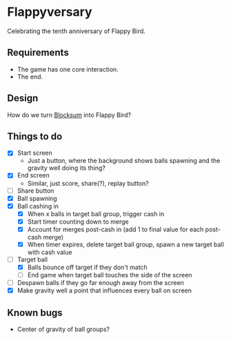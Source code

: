 * Flappyversary
Celebrating the tenth anniversary of Flappy Bird.
** Requirements
- The game has one core interaction.
- The end.
** Design
How do we turn [[https://tig.fandom.com/wiki/Blocksum][Blocksum]] into Flappy Bird?
** Things to do
- [X] Start screen
  - Just a button, where the background shows balls spawning and the gravity well doing its thing?
- [X] End screen
  - Similar, just score, share(?), replay button?
- [ ] Share button
- [X] Ball spawning
- [X] Ball cashing in
  - [X] When x balls in target ball group, trigger cash in
  - [X] Start timer counting down to merge
  - [X] Account for merges post-cash in (add 1 to final value for each post-cash merge)
  - [X] When timer expires, delete target ball group, spawn a new target ball with cash value
- [-] Target ball
  - [X] Balls bounce off target if they don't match
  - [ ] End game when target ball touches the side of the screen
- [ ] Despawn balls if they go far enough away from the screen
- [X] Make gravity well a point that influences every ball on screen
** Known bugs
- Center of gravity of ball groups?
